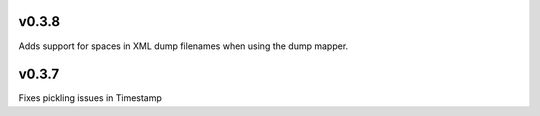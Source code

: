 v0.3.8
======

Adds support for spaces in XML dump filenames when using the dump mapper.

v0.3.7
======

Fixes pickling issues in Timestamp
